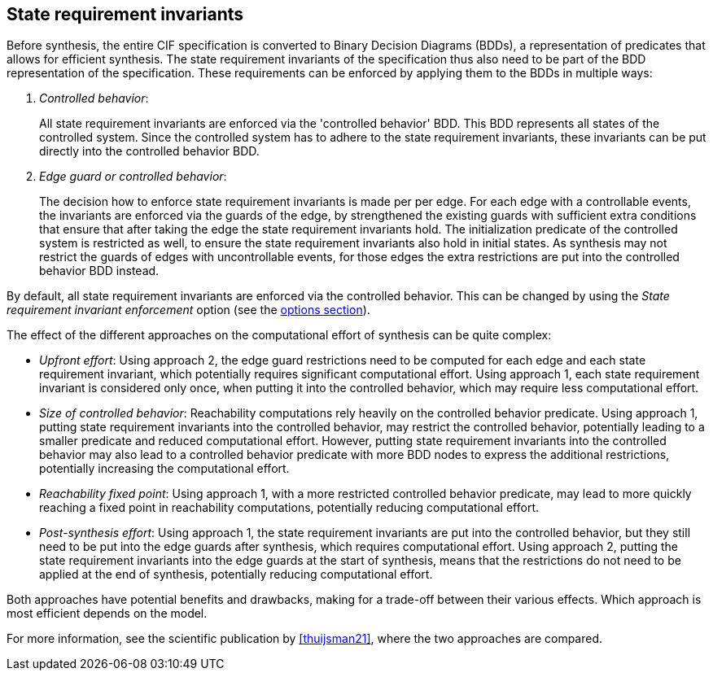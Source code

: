 //////////////////////////////////////////////////////////////////////////////
// Copyright (c) 2023 Contributors to the Eclipse Foundation
//
// See the NOTICE file(s) distributed with this work for additional
// information regarding copyright ownership.
//
// This program and the accompanying materials are made available
// under the terms of the MIT License which is available at
// https://opensource.org/licenses/MIT
//
// SPDX-License-Identifier: MIT
//////////////////////////////////////////////////////////////////////////////

[[tools-datasynth-state-req-invs]]
== State requirement invariants

Before synthesis, the entire CIF specification is converted to Binary Decision Diagrams (BDDs), a representation of predicates that allows for efficient synthesis.
The state requirement invariants of the specification thus also need to be part of the BDD representation of the specification.
These requirements can be enforced by applying them to the BDDs in multiple ways:

. _Controlled behavior_:
+
All state requirement invariants are enforced via the 'controlled behavior' BDD.
This BDD represents all states of the controlled system.
Since the controlled system has to adhere to the state requirement invariants, these invariants can be put directly into the controlled behavior BDD.

. _Edge guard or controlled behavior_:
+
The decision how to enforce state requirement invariants is made per per edge.
For each edge with a controllable events, the invariants are enforced via the guards of the edge, by strengthened the existing guards with sufficient extra conditions that ensure that after taking the edge the state requirement invariants hold.
The initialization predicate of the controlled system is restricted as well, to ensure the state requirement invariants also hold in initial states.
As synthesis may not restrict the guards of edges with uncontrollable events, for those edges the extra restrictions are put into the controlled behavior BDD instead.

By default, all state requirement invariants are enforced via the controlled behavior.
This can be changed by using the _State requirement invariant enforcement_ option (see the <<tools-datasynth-options,options section>>).

The effect of the different approaches on the computational effort of synthesis can be quite complex:

* _Upfront effort_:
Using approach 2, the edge guard restrictions need to be computed for each edge and each state requirement invariant, which potentially requires significant computational effort.
Using approach 1, each state requirement invariant is considered only once, when putting it into the controlled behavior, which may require less computational effort.

* _Size of controlled behavior_:
Reachability computations rely heavily on the controlled behavior predicate.
Using approach 1, putting state requirement invariants into the controlled behavior, may restrict the controlled behavior, potentially leading to a smaller predicate and reduced computational effort.
However, putting state requirement invariants into the controlled behavior may also lead to a controlled behavior predicate with more BDD nodes to express the additional restrictions, potentially increasing the computational effort.

* _Reachability fixed point_:
Using approach 1, with a more restricted controlled behavior predicate, may lead to more quickly reaching a fixed point in reachability computations, potentially reducing computational effort.

* _Post-synthesis effort_:
Using approach 1, the state requirement invariants are put into the controlled behavior, but they still need to be put into the edge guards after synthesis, which requires computational effort.
Using approach 2, putting the state requirement invariants into the edge guards at the start of synthesis, means that the restrictions do not need to be applied at the end of synthesis, potentially reducing computational effort.

Both approaches have potential benefits and drawbacks, making for a trade-off between their various effects.
Which approach is most efficient depends on the model.

For more information, see the scientific publication by <<thuijsman21>>, where the two approaches are compared.
